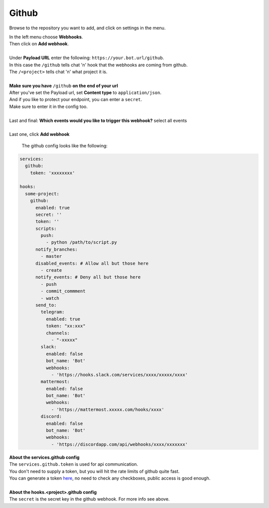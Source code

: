 *************
Github
*************

.. image:: https://i.imgur.com/RRO7Wqo.png

Browse to the repository you want to add, and click on settings in the menu.

| In the left menu choose **Webhooks**.
| Then click on **Add webhook**.
|
| Under **Payload URL** enter the following: ``https://your.bot.url/github``.
| In this case the ``/github`` tells chat 'n' hook that the webhooks are coming from github.
| The ``/<project>`` tells chat 'n' what project it is.
|
| **Make sure you have** ``/github`` **on the end of your url**

| After you've set the Payload url, set **Content type** to ``application/json``.
| And if you like to protect your endpoint, you can enter a ``secret``.
| Make sure to enter it in the config too.
|
| Last and final: **Which events would you like to trigger this webhook?** select all events
|
| Last one, click **Add webhook**

 The github config looks like the following:


.. code-block:: yaml

  services:
    github:
      token: 'xxxxxxxx'

  hooks:
    some-project:
      github:
        enabled: true
        secret: ''
        token: ''
        scripts:
          push:
            - python /path/to/script.py
        notify_branches:
          - master
        disabled_events: # Allow all but those here
          - create
        notify_events: # Deny all but those here
          - push
          - commit_commment
          - watch
        send_to:
          telegram:
            enabled: true
            token: "xx:xxx"
            channels:
              - "-xxxxx"
          slack:
            enabled: false
            bot_name: 'Bot'
            webhooks:
              - 'https://hooks.slack.com/services/xxxx/xxxxx/xxxx'
          mattermost:
            enabled: false
            bot_name: 'Bot'
            webhooks:
              - 'https://mattermost.xxxxx.com/hooks/xxxx'
          discord:
            enabled: false
            bot_name: 'Bot'
            webhooks:
              - 'https://discordapp.com/api/webhooks/xxxx/xxxxxxx'


| **About the services.github config**
| The ``services.github.token`` is used for api communication.
| You don't need to supply a token, but you will hit the rate limits of github quite fast.
| You can generate a token here_, no need to check any checkboxes, public access is good enough.
|
| **About the hooks.<project>.github config**
| The ``secret`` is the secret key in the github webhook. For more info see above.

.. _here: https://github.com/settings/tokens